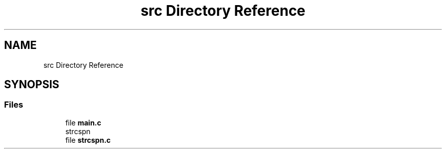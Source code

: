 .TH "src Directory Reference" 3 "Sun Apr 11 2021" "strcspn" \" -*- nroff -*-
.ad l
.nh
.SH NAME
src Directory Reference
.SH SYNOPSIS
.br
.PP
.SS "Files"

.in +1c
.ti -1c
.RI "file \fBmain\&.c\fP"
.br
.RI "strcspn "
.ti -1c
.RI "file \fBstrcspn\&.c\fP"
.br
.in -1c
